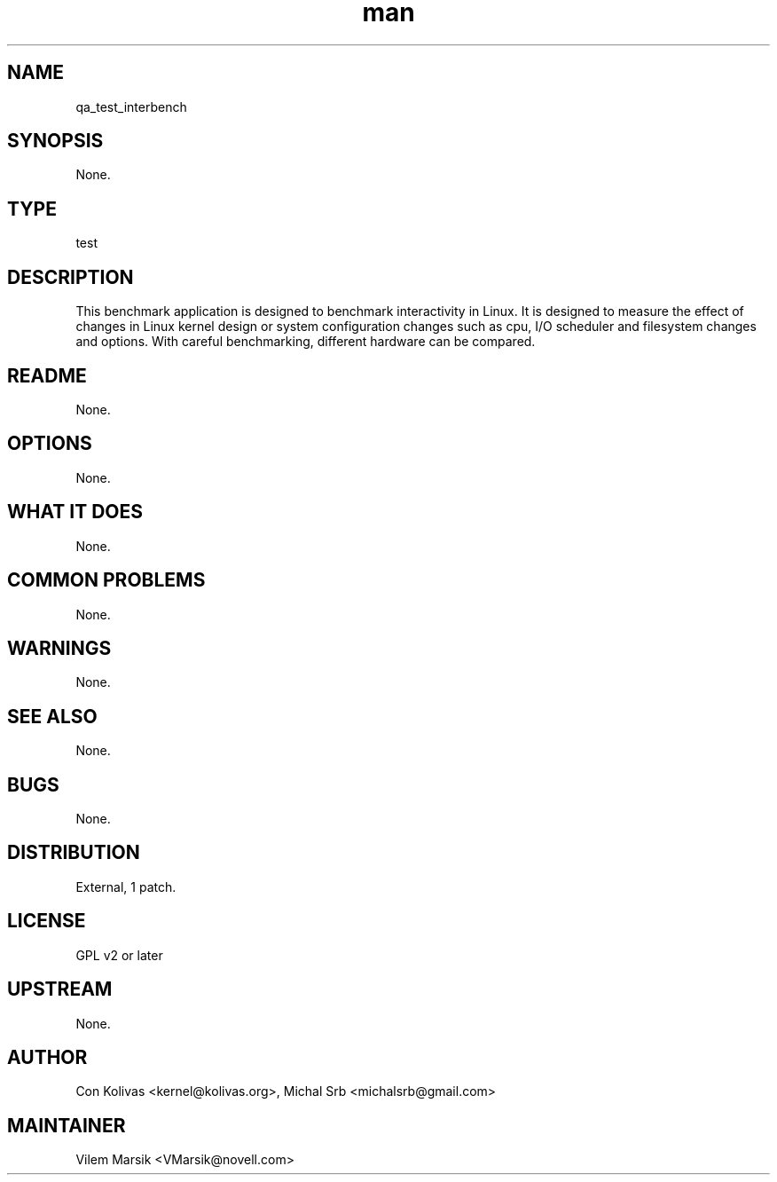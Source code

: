 ." Manpage for qa_test_interbench.
." Contact David Mulder <dmulder@novell.com> to correct errors or typos.
.TH man 8 "21 Oct 2011" "1.0" "qa_test_interbench man page"
.SH NAME
qa_test_interbench
.SH SYNOPSIS
None.
.SH TYPE
test
.SH DESCRIPTION
This benchmark application is designed to benchmark interactivity in Linux. It is designed to measure the effect of changes in Linux kernel design or system configuration changes such as cpu, I/O scheduler and filesystem changes and options. With careful benchmarking, different hardware can be compared.
.SH README
None.
.SH OPTIONS
None.
.SH WHAT IT DOES
None.
.SH COMMON PROBLEMS
None.
.SH WARNINGS
None.
.SH SEE ALSO
None.
.SH BUGS
None.
.SH DISTRIBUTION
External, 1 patch.
.SH LICENSE
GPL v2 or later
.SH UPSTREAM
None.
.SH AUTHOR
Con Kolivas <kernel@kolivas.org>, Michal Srb <michalsrb@gmail.com>
.SH MAINTAINER
Vilem Marsik <VMarsik@novell.com>

